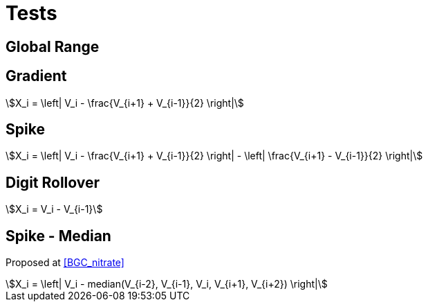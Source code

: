 = Tests

== Global Range

== Gradient

[stem]
++++
X_i = \left| V_i - \frac{V_{i+1} + V_{i-1}}{2} \right|
++++

== Spike

[stem]
++++
X_i = \left| V_i - \frac{V_{i+1} + V_{i-1}}{2} \right| - \left| \frac{V_{i+1} - V_{i-1}}{2} \right|
++++

== Digit Rollover

[stem]
++++
X_i = V_i - V_{i-1}
++++

== Spike - Median

Proposed at <<BGC_nitrate>>

[stem]
++++
X_i = \left| V_i - median(V_{i-2}, V_{i-1}, V_i, V_{i+1}, V_{i+2}) \right|
++++
